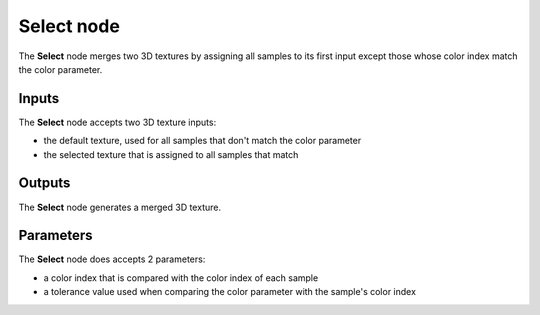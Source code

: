Select node
~~~~~~~~~~~

The **Select** node merges two 3D textures by assigning all samples to its first
input except those whose color index match the color parameter.

.. image:: images/node_3d_texture_select.png
	:align: center

Inputs
......

The **Select** node accepts two 3D texture inputs:

* the default texture, used for all samples that don't match the color parameter
* the selected texture that is assigned to all samples that match

Outputs
.......

The **Select** node generates a merged 3D texture.

Parameters
..........

The **Select** node does accepts 2 parameters:

* a color index that is compared with the color index of each sample
* a tolerance value  used when comparing the color parameter with the sample's color index
